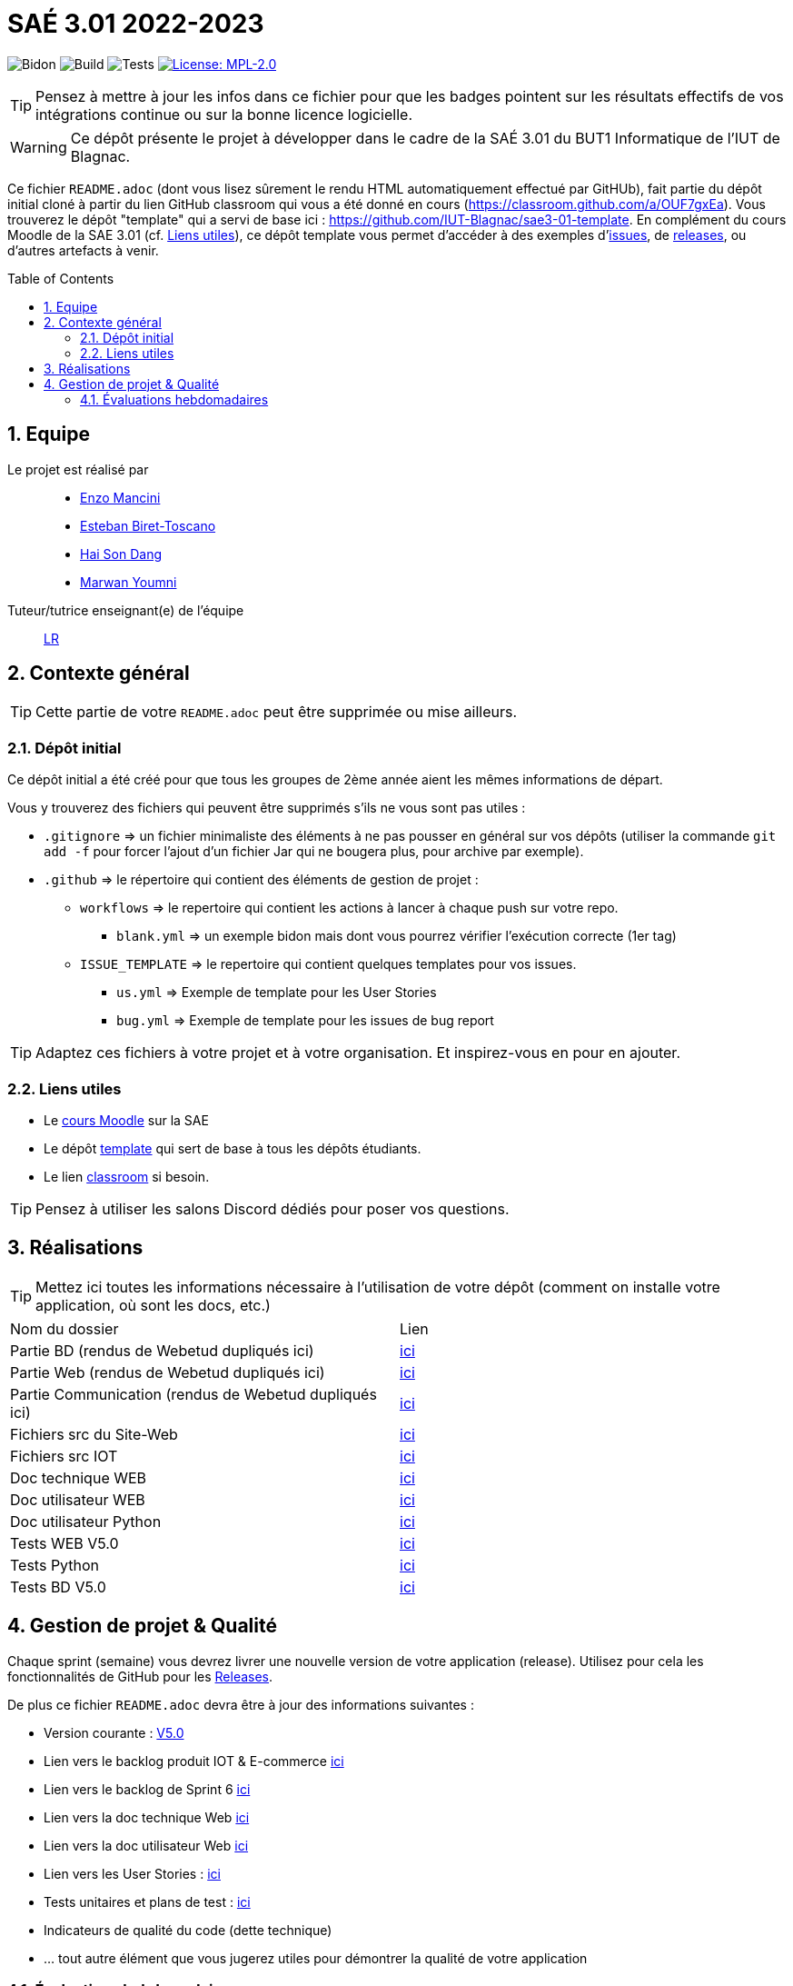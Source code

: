 = SAÉ 3.01 2022-2023
:icons: font
:models: models
:experimental:
:incremental:
:numbered:
:toc: macro
:window: _blank
:correction!:

// Useful definitions
:asciidoc: http://www.methods.co.nz/asciidoc[AsciiDoc]
:icongit: icon:git[]
:git: http://git-scm.com/[{icongit}]
:plantuml: https://plantuml.com/fr/[plantUML]
:vscode: https://code.visualstudio.com/[VS Code]

ifndef::env-github[:icons: font]
// Specific to GitHub
ifdef::env-github[]
:correction:
:!toc-title:
:caution-caption: :fire:
:important-caption: :exclamation:
:note-caption: :paperclip:
:tip-caption: :bulb:
:warning-caption: :warning:
:icongit: Git
endif::[]

// /!\ A MODIFIER !!!
:baseURL: https://github.com/IUT-Blagnac/sae3-01-template

// Tags
image:{baseURL}/actions/workflows/blank.yml/badge.svg[Bidon] 
image:{baseURL}/actions/workflows/build.yml/badge.svg[Build] 
image:{baseURL}/actions/workflows/tests.yml/badge.svg[Tests] 
image:https://img.shields.io/badge/License-MPL%202.0-brightgreen.svg[License: MPL-2.0, link="https://opensource.org/licenses/MPL-2.0"]
//---------------------------------------------------------------

TIP: Pensez à mettre à jour les infos dans ce fichier pour que les badges pointent sur les résultats effectifs de vos intégrations continue ou sur la bonne licence logicielle.

WARNING: Ce dépôt présente le projet à développer dans le cadre de la SAÉ 3.01 du BUT1 Informatique de l'IUT de Blagnac.

Ce fichier `README.adoc` (dont vous lisez sûrement le rendu HTML automatiquement effectué par GitHUb), fait partie du dépôt initial cloné à partir du lien GitHub classroom qui vous a été donné en cours (https://classroom.github.com/a/OUF7gxEa).
Vous trouverez le dépôt "template" qui a servi de base ici : https://github.com/IUT-Blagnac/sae3-01-template. En complément du cours Moodle de la SAE 3.01 (cf. <<liensUtiles>>), ce dépôt template vous permet d'accéder à des exemples d'https://github.com/IUT-Blagnac/sae3-01-template/issues[issues], de https://github.com/IUT-Blagnac/sae3-01-template/releases[releases], ou d'autres artefacts à venir.

toc::[]

== Equipe

Le projet est réalisé par::

- https://github.com/EnzoMancini[Enzo Mancini]
- https://github.com/EstebanBiret[Esteban Biret-Toscano]
- https://github.com/haisondang[Hai Son Dang]
- https://github.com/Marwwannn[Marwan Youmni]

Tuteur/tutrice enseignant(e) de l'équipe:: mailto:laurence.redon@univ-tlse2.fr[LR]

== Contexte général

TIP: Cette partie de votre `README.adoc` peut être supprimée ou mise ailleurs.

=== Dépôt initial

Ce dépôt initial a été créé pour que tous les groupes de 2ème année aient les mêmes informations de départ.

Vous y trouverez des fichiers qui peuvent être supprimés s'ils ne vous sont pas utiles :

- `.gitignore` => un fichier minimaliste des éléments à ne pas pousser en général sur vos dépôts (utiliser la commande `git add -f` pour forcer l'ajout d'un fichier Jar qui ne bougera plus, pour archive par exemple).
- `.github` => le répertoire qui contient des éléments de gestion de projet :
** `workflows` => le repertoire qui contient les actions à lancer à chaque push sur votre repo. 
*** `blank.yml` => un exemple bidon mais dont vous pourrez vérifier l’exécution correcte (1er tag)
** `ISSUE_TEMPLATE` => le repertoire qui contient quelques templates pour vos issues.
*** `us.yml` => Exemple de template pour les User Stories
*** `bug.yml` => Exemple de template pour les issues de bug report

TIP: Adaptez ces fichiers à votre projet et à votre organisation. Et inspirez-vous en pour en ajouter.

[[liensUtiles]]
=== Liens utiles

- Le https://webetud.iut-blagnac.fr/course/view.php?id=841[cours Moodle] sur la SAE
- Le dépôt https://github.com/IUT-Blagnac/sae3-01-template[template] qui sert de base à tous les dépôts étudiants.
- Le lien https://classroom.github.com/a/OUF7gxEa[classroom] si besoin.

TIP: Pensez à utiliser les salons Discord dédiés pour poser vos questions.

== Réalisations 

TIP: Mettez ici toutes les informations nécessaire à l'utilisation de votre dépôt (comment on installe votre application, où sont les docs, etc.)

|===========================================================
|Nom du dossier|Lien
| Partie BD (rendus de Webetud dupliqués ici)| https://github.com/IUT-Blagnac/sae3-01-devapp-g1b-6/tree/master/Base%20de%20donn%C3%A9es[ici]
| Partie Web (rendus de Webetud dupliqués ici)| https://github.com/IUT-Blagnac/sae3-01-devapp-g1b-6/tree/master/D%C3%A9veloppement%20Web[ici]
| Partie Communication (rendus de Webetud dupliqués ici)| https://github.com/IUT-Blagnac/sae3-01-devapp-g1b-6/tree/master/Communication[ici]
| Fichiers src du Site-Web| https://github.com/IUT-Blagnac/sae3-01-devapp-g1b-6/tree/master/Fichiers%20src%20site-web[ici]
| Fichiers src IOT| https://github.com/IUT-Blagnac/sae3-01-devapp-g1b-6/tree/master/Fichiers%20src%20IOT[ici]
| Doc technique WEB| https://github.com/IUT-Blagnac/sae3-01-devapp-g1b-6/blob/master/Documentation/Documentation%20technique%20WEB%20V5.pdf[ici]
| Doc utilisateur WEB| https://github.com/IUT-Blagnac/sae3-01-devapp-g1b-6/blob/master/Documentation/Documentation%20utilisateur%20WEB%20V5.pdf[ici]
| Doc utilisateur Python|https://github.com/IUT-Blagnac/sae3-01-devapp-g1b-6/blob/master/Documentation/Doc%20installation%20et%20utilisation%20python.pdf[ici]
| Tests WEB V5.0| https://github.com/IUT-Blagnac/sae3-01-devapp-g1b-6/blob/master/Tests/Test%20Web%20V5.0.adoc[ici]
| Tests Python| https://github.com/IUT-Blagnac/sae3-01-devapp-g1b-6/blob/master/Tests/Test%20Python.py[ici]
| Tests BD V5.0| https://github.com/IUT-Blagnac/sae3-01-devapp-g1b-6/blob/master/Tests/Test%20BD.pdf[ici]
|===========================================================

== Gestion de projet & Qualité

Chaque sprint (semaine) vous devrez livrer une nouvelle version de votre application (release).
Utilisez pour cela les fonctionnalités de GitHub pour les https://docs.github.com/en/repositories/releasing-projects-on-github[Releases].

De plus ce fichier `README.adoc` devra être à jour des informations suivantes :

- Version courante : https://github.com/IUT-Blagnac/sae3-01-devapp-g1b-6/releases/tag/V5.0[V5.0]
- Lien vers le backlog produit IOT & E-commerce https://github.com/IUT-Blagnac/sae3-01-devapp-g1b-6/blob/master/Documentation/Backlog%20Produit%20IOT%20%26%20E-commerce.adoc[ici]
- Lien vers le backlog de Sprint 6 https://github.com/IUT-Blagnac/sae3-01-devapp-g1b-6/blob/master/Documentation/Backlog%20Produit%20Sprint%206.adoc[ici]
- Lien vers la doc technique Web  https://github.com/IUT-Blagnac/sae3-01-devapp-g1b-6/blob/master/Documentation/Documentation%20technique%20WEB%20V5.pdf[ici]
- Lien vers la doc utilisateur Web https://github.com/IUT-Blagnac/sae3-01-devapp-g1b-6/blob/master/Documentation/Documentation%20utilisateur%20WEB%20V5.pdf[ici]
- Lien vers les User Stories : https://github.com/orgs/IUT-Blagnac/projects/33[ici]
- Tests unitaires et plans de test : https://github.com/IUT-Blagnac/sae3-01-devapp-g1b-6/tree/master/Tests[ici]
- Indicateurs de qualité du code (dette technique)
- ... tout autre élément que vous jugerez utiles pour démontrer la qualité de votre application

=== Évaluations hebdomadaires

NOTE: Les notes ci-dessous sont mises à jour directement par les enseignants responsables de la compétence 5.

ifdef::env-github[]
image:https://docs.google.com/spreadsheets/d/e/2PACX-1vTc3HJJ9iSI4aa2I9a567wX1AUEmgGrQsPl7tHGSAJ_Z-lzWXwYhlhcVIhh5vCJxoxHXYKjSLetP6NS/pubchart?oid=1950296416&format=image[link=https://docs.google.com/spreadsheets/d/e/2PACX-1vTc3HJJ9iSI4aa2I9a567wX1AUEmgGrQsPl7tHGSAJ_Z-lzWXwYhlhcVIhh5vCJxoxHXYKjSLetP6NS/pubchart?oid=1950296416&format=image]
endif::[]

ifndef::env-github[]
++++
<iframe width="786" height="430" seamless frameborder="0" scrolling="no" src="https://docs.google.com/spreadsheets/d/e/2PACX-1vTc3HJJ9iSI4aa2I9a567wX1AUEmgGrQsPl7tHGSAJ_Z-lzWXwYhlhcVIhh5vCJxoxHXYKjSLetP6NS/pubchart?oid=1950296416&format=image"></iframe>
++++
endif::[]

=Sprint 3 retour :
Backlog Ecommerce ok même si des erreurs de syntaxe dans la rédaction. Par contre pourquoi j'ai une colonne US puis Backlog produit ? J'ai encore des "en cours" dans un sprint qui est terminé. Les tâches doivent avoir un label et être assignées. Elles sont aussi ratachées à une US. En IOT pas de backlog produit ni d'organisation en sprint, juste une liste d'issues sans label ni assignement. Des livraisons mais des tests que sur l'IOT. Je n'ai pas touvé vos docs tech et user.




https://docs.google.com/spreadsheets/d/e/2PACX-1vTc3HJJ9iSI4aa2I9a567wX1AUEmgGrQsPl7tHGSAJ_Z-lzWXwYhlhcVIhh5vCJxoxHXYKjSLetP6NS/pubchart?oid=1950296416&format=interactive
